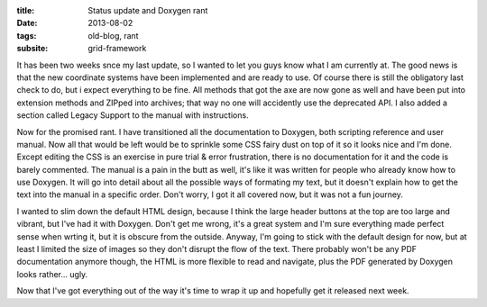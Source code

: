 :title: Status update and Doxygen rant
:date: 2013-08-02
:tags: old-blog, rant
:subsite: grid-framework

It has been two weeks snce my last update, so I wanted to let you guys know
what I am currently at. The good news is that the new coordinate systems have
been implemented and are ready to use. Of course there is still the obligatory
last check to do, but i expect everything to be fine. All methods that got the
axe are now gone as well and have been put into extension methods and ZIPped
into archives; that way no one will accidently use the deprecated API. I also
added a section called Legacy Support to the manual with instructions.

Now for the promised rant. I have transitioned all the documentation to
Doxygen, both scripting reference and user manual. Now all that would be left
would be to sprinkle some CSS fairy dust on top of it so it looks nice and I'm
done. Except editing the CSS is an exercise in pure trial & error frustration,
there is no documentation for it and the code is barely commented. The manual
is a pain in the butt as well, it's like it was written for people who already
know how to use Doxygen. It will go into detail about all the possible ways of
formating my text, but it doesn't explain how to get the text into the manual
in a specific order. Don't worry, I got it all covered now, but it was not a
fun journey.

I wanted to slim down the default HTML design, because I think the large header
buttons at the top are too large and vibrant, but I've had it with Doxygen.
Don't get me wrong, it's a great system and I'm sure everything made perfect
sense when wrting it, but it is obscure from the outside. Anyway, I'm going to
stick with the default design for now, but at least I limited the size of
images so they don't disrupt the flow of the text. There probably won't be any
PDF documentation anymore though, the HTML is more flexible to read and
navigate, plus the PDF generated by Doxygen looks rather... ugly.

Now that I've got everything out of the way it's time to wrap it up and
hopefully get it released next week.

